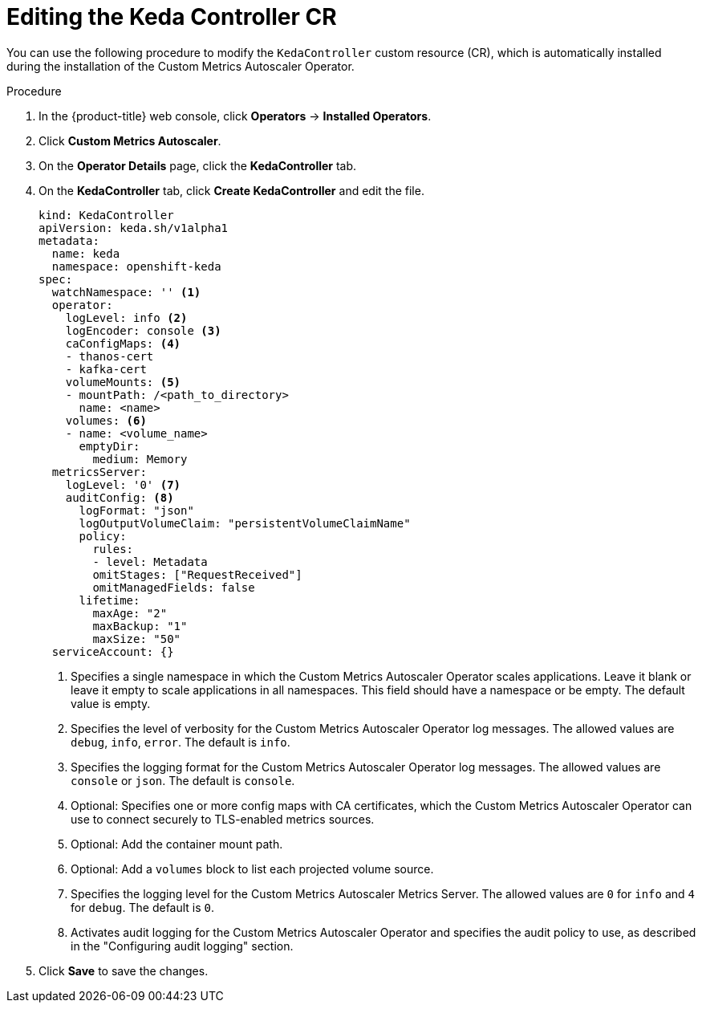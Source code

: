 // Module included in the following assemblies:
//
// * nodes/cma/nodes-cma-autoscaling-custom-install.adoc

:_mod-docs-content-type: PROCEDURE
[id="nodes-cma-autoscaling-keda-controller-edit_{context}"]
= Editing the Keda Controller CR

You can use the following procedure to modify the `KedaController` custom resource (CR), which is automatically installed during the installation of the Custom Metrics Autoscaler Operator.

.Procedure

. In the {product-title} web console, click *Operators* -> *Installed Operators*.

. Click *Custom Metrics Autoscaler*.

. On the *Operator Details* page, click the *KedaController* tab.

. On the *KedaController* tab, click *Create KedaController* and edit the file.
+
[source,yaml]
----
kind: KedaController
apiVersion: keda.sh/v1alpha1
metadata:
  name: keda
  namespace: openshift-keda
spec:
  watchNamespace: '' <1>
  operator:
    logLevel: info <2>
    logEncoder: console <3>
    caConfigMaps: <4>
    - thanos-cert
    - kafka-cert
    volumeMounts: <5>
    - mountPath: /<path_to_directory>
      name: <name>
    volumes: <6>
    - name: <volume_name>
      emptyDir:
        medium: Memory
  metricsServer:
    logLevel: '0' <7>
    auditConfig: <8>
      logFormat: "json"
      logOutputVolumeClaim: "persistentVolumeClaimName"
      policy:
        rules:
        - level: Metadata
        omitStages: ["RequestReceived"]
        omitManagedFields: false
      lifetime:
        maxAge: "2"
        maxBackup: "1"
        maxSize: "50"
  serviceAccount: {}
----
<1> Specifies a single namespace in which the Custom Metrics Autoscaler Operator scales applications. Leave it blank or leave it empty to scale applications in all namespaces. This field should have a namespace or be empty. The default value is empty.
<2> Specifies the level of verbosity for the Custom Metrics Autoscaler Operator log messages. The allowed values are `debug`, `info`, `error`. The default is `info`.
<3> Specifies the logging format for the Custom Metrics Autoscaler Operator log messages. The allowed values are `console` or `json`. The default is `console`.
<4> Optional: Specifies one or more config maps with CA certificates, which the Custom Metrics Autoscaler Operator can use to connect securely to TLS-enabled metrics sources.
<5> Optional: Add the container mount path.
<6> Optional: Add a `volumes` block to list each projected volume source. 
<7> Specifies the logging level for the Custom Metrics Autoscaler Metrics Server. The allowed values are `0` for `info` and `4` for `debug`. The default is `0`.
<8> Activates audit logging for the Custom Metrics Autoscaler Operator and specifies the audit policy to use, as described in the "Configuring audit logging" section.

. Click *Save* to save the changes.
